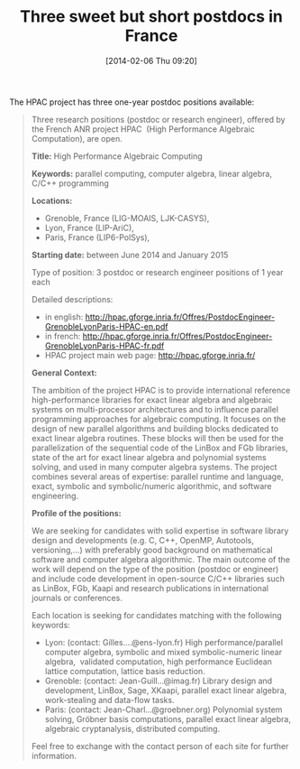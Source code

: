#+TITLE: Three sweet but short postdocs in France
#+POSTID: 1022
#+DATE: [2014-02-06 Thu 09:20]
#+OPTIONS: toc:nil num:nil todo:nil pri:nil tags:nil ^:nil TeX:nil
#+CATEGORY: misc, sage
#+TAGS: HPAC, computer algebra, exact linear algebra, gröbner basis, job, linear algebra, parallel computing, postdoc, sage

The HPAC project has three one-year postdoc positions available:


#+BEGIN_QUOTE
Three research positions (postdoc or research engineer), offered by the French ANR project HPAC  (High Performance Algebraic Computation), are open.

*Title:* High Performance Algebraic Computing

*Keywords:* parallel computing, computer algebra, linear algebra, C/C++ programming

*Locations:*

  -  Grenoble, France (LIG-MOAIS, LJK-CASYS),
  -  Lyon, France (LIP-AriC),
  -  Paris, France (LIP6-PolSys),

  
*Starting date:* between June 2014 and January 2015

Type of position: 3 postdoc or research engineer positions of 1 year each

Detailed descriptions:

  -  in english: [[http://hpac.gforge.inria.fr/Offres/PostdocEngineer-GrenobleLyonParis-HPAC-en.pdf]]
  -  in french: [[http://hpac.gforge.inria.fr/Offres/PostdocEngineer-GrenobleLyonParis-HPAC-fr.pdf]]
  -  HPAC project main web page: [[http://hpac.gforge.inria.fr/]]

  
*General Context:*

The ambition of the project HPAC is to provide international reference high-performance libraries for exact linear algebra and algebraic systems on multi-processor architectures and to influence parallel programming approaches for algebraic computing. It focuses on the design of new parallel algorithms and building blocks dedicated to exact linear algebra routines. These blocks will then be used for the parallelization of the sequential code of the LinBox and FGb libraries, state of the art for exact linear algebra and polynomial systems solving, and used in many computer algebra systems. The project combines several areas of expertise: parallel runtime and language, exact,
symbolic and symbolic/numeric algorithmic, and software engineering.

*Profile of the positions:*

We are seeking for candidates with solid expertise in software library design and developments (e.g. C, C++, OpenMP, Autotools, versioning,...) with preferably good background on mathematical software and computer algebra algorithmic. The main outcome of the work will depend on the type of the position (postdoc or engineer) and include code development in open-source C/C++ libraries such as LinBox, FGb, Kaapi and research publications in international journals or conferences.

Each location is seeking for candidates matching with the following keywords:


  -  Lyon: (contact: Gilles....@ens-lyon.fr) High performance/parallel computer algebra, symbolic and mixed symbolic-numeric linear algebra,  validated computation, high performance Euclidean lattice computation, lattice basis reduction.
  -  Grenoble: (contact: Jean-Guill...@imag.fr) Library design and development, LinBox, Sage, XKaapi, parallel exact linear algebra, work-stealing and data-flow tasks.
  -  Paris: (contact: Jean-Charl...@groebner.org) Polynomial system solving, Gröbner basis computations, parallel exact linear algebra, algebraic cryptanalysis, distributed computing.
  
Feel free to exchange with the contact person of each site for further information.
#+END_QUOTE



